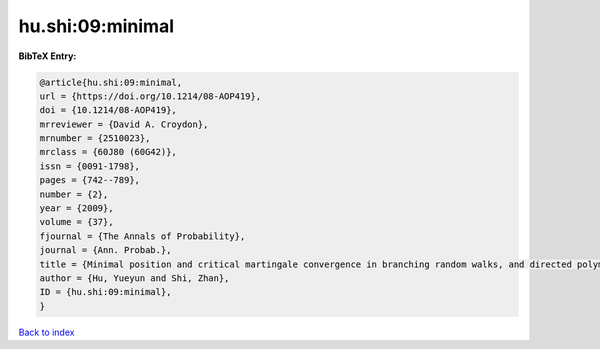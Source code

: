 hu.shi:09:minimal
=================

.. :cite:t:`hu.shi:09:minimal`

.. bibliography:: ../../All.bib

**BibTeX Entry:**

.. code-block:: bibtex

   @article{hu.shi:09:minimal,
   url = {https://doi.org/10.1214/08-AOP419},
   doi = {10.1214/08-AOP419},
   mrreviewer = {David A. Croydon},
   mrnumber = {2510023},
   mrclass = {60J80 (60G42)},
   issn = {0091-1798},
   pages = {742--789},
   number = {2},
   year = {2009},
   volume = {37},
   fjournal = {The Annals of Probability},
   journal = {Ann. Probab.},
   title = {Minimal position and critical martingale convergence in branching random walks, and directed polymers on disordered trees},
   author = {Hu, Yueyun and Shi, Zhan},
   ID = {hu.shi:09:minimal},
   }

`Back to index <../index>`_
